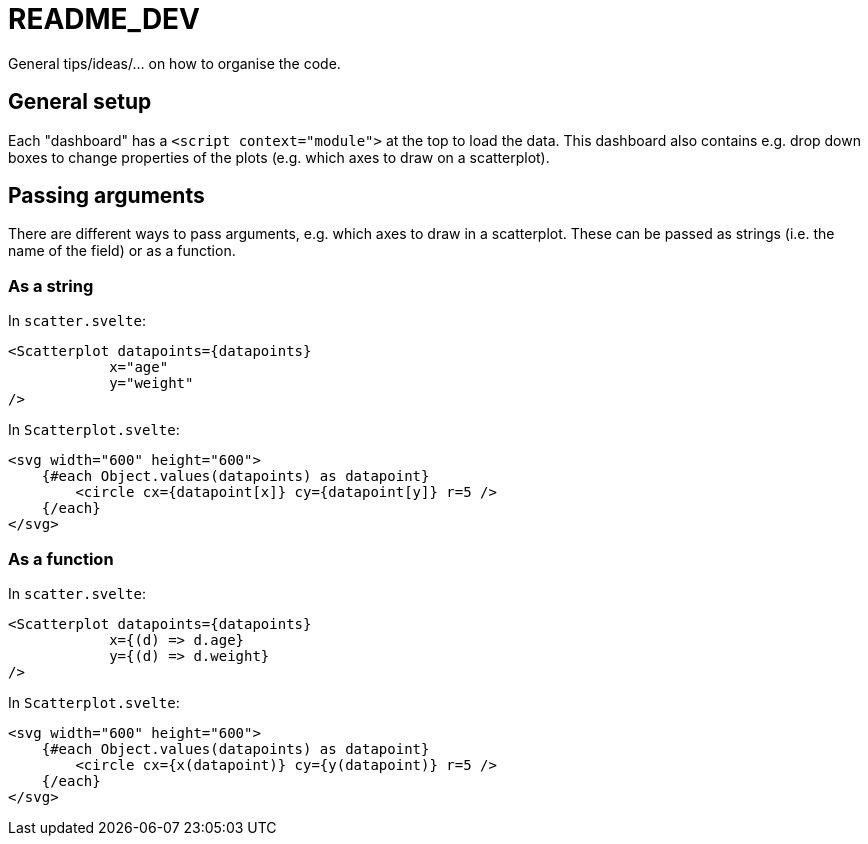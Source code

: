 = README_DEV
General tips/ideas/... on how to organise the code.

== General setup
Each "dashboard" has a `<script context="module">` at the top to load the data. This dashboard also contains e.g. drop down boxes to change properties of the plots (e.g. which axes to draw on a scatterplot).

== Passing arguments
There are different ways to pass arguments, e.g. which axes to draw in a scatterplot. These can be passed as strings (i.e. the name of the field) or as a function.

=== As a string
In `scatter.svelte`:

[source,html]
----
<Scatterplot datapoints={datapoints}
            x="age"
            y="weight"
/>
----

In `Scatterplot.svelte`:

[source,html]
----
<svg width="600" height="600">
    {#each Object.values(datapoints) as datapoint}
        <circle cx={datapoint[x]} cy={datapoint[y]} r=5 />
    {/each}
</svg>
----

=== As a function
In `scatter.svelte`:

[source,html]
----
<Scatterplot datapoints={datapoints}
            x={(d) => d.age}
            y={(d) => d.weight}
/>
----

In `Scatterplot.svelte`:

[source,html]
----
<svg width="600" height="600">
    {#each Object.values(datapoints) as datapoint}
        <circle cx={x(datapoint)} cy={y(datapoint)} r=5 />
    {/each}
</svg>
----